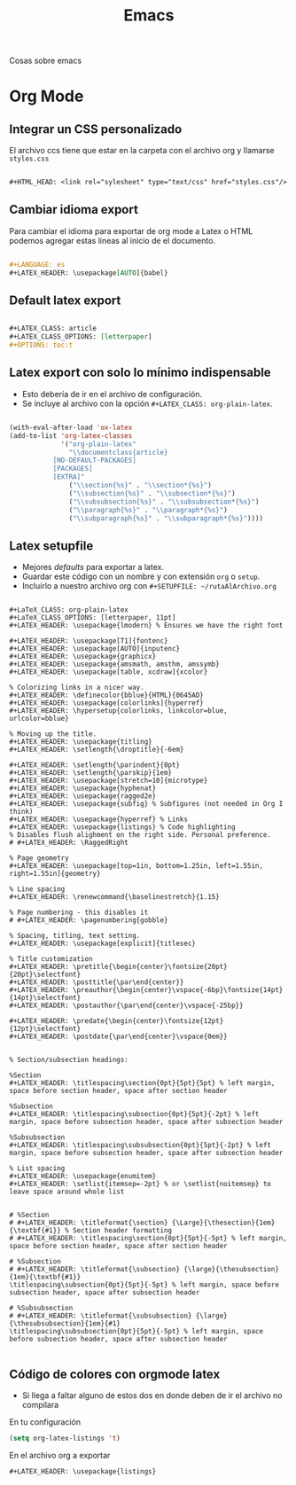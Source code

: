 #+title: Emacs

Cosas sobre emacs

* Org Mode
** Integrar un CSS personalizado
El archivo ccs tiene que estar en la carpeta con el archivo org y llamarse =styles.css=

#+begin_src org

,#+HTML_HEAD: <link rel="sylesheet" type="text/css" href="styles.css"/>

#+end_src

** Cambiar idioma export
Para cambiar el idioma para exportar de org mode a Latex o HTML podemos agregar estas lineas
al inicio de el documento.

#+begin_src org

,#+LANGUAGE: es
,#+LATEX_HEADER: \usepackage[AUTO]{babel}

#+end_src

** Default latex export

#+begin_src org

,#+LATEX_CLASS: article
,#+LATEX_CLASS_OPTIONS: [letterpaper]
,#+OPTIONS: toc:t

#+end_src

** Latex export con solo lo mínimo indispensable
- Esto debería de ir en el archivo de configuración.
- Se incluye al archivo con la opción =#+LATEX_CLASS: org-plain-latex=.

#+begin_src emacs-lisp

(with-eval-after-load 'ox-latex
(add-to-list 'org-latex-classes
             '("org-plain-latex"
               "\\documentclass{article}
           [NO-DEFAULT-PACKAGES]
           [PACKAGES]
           [EXTRA]"
               ("\\section{%s}" . "\\section*{%s}")
               ("\\subsection{%s}" . "\\subsection*{%s}")
               ("\\subsubsection{%s}" . "\\subsubsection*{%s}")
               ("\\paragraph{%s}" . "\\paragraph*{%s}")
               ("\\subparagraph{%s}" . "\\subparagraph*{%s}"))))

#+end_src

** Latex setupfile
- Mejores /defaults/ para exportar a latex.
- Guardar este código con un nombre y con extensión =org= o =setup=.
- Incluirlo a nuestro archivo org con =#+SETUPFILE: ~/rutaAlArchivo.org=

#+begin_example

#+LaTeX_CLASS: org-plain-latex
#+LaTeX_CLASS_OPTIONS: [letterpaper, 11pt]
#+LATEX_HEADER: \usepackage{lmodern} % Ensures we have the right font

#+LATEX_HEADER: \usepackage[T1]{fontenc}
#+LATEX_HEADER: \usepackage[AUTO]{inputenc}
#+LATEX_HEADER: \usepackage{graphicx}
#+LATEX_HEADER: \usepackage{amsmath, amsthm, amssymb}
#+LATEX_HEADER: \usepackage[table, xcdraw]{xcolor}

% Colorizing links in a nicer way.
#+LATEX_HEADER: \definecolor{bblue}{HTML}{0645AD}
#+LATEX_HEADER: \usepackage[colorlinks]{hyperref}
#+LATEX_HEADER: \hypersetup{colorlinks, linkcolor=blue, urlcolor=bblue}

% Moving up the title.
#+LATEX_HEADER: \usepackage{titling}
#+LATEX_HEADER: \setlength{\droptitle}{-6em}

#+LATEX_HEADER: \setlength{\parindent}{0pt}
#+LATEX_HEADER: \setlength{\parskip}{1em}
#+LATEX_HEADER: \usepackage[stretch=10]{microtype}
#+LATEX_HEADER: \usepackage{hyphenat}
#+LATEX_HEADER: \usepackage{ragged2e}
#+LATEX_HEADER: \usepackage{subfig} % Subfigures (not needed in Org I think)
#+LATEX_HEADER: \usepackage{hyperref} % Links
#+LATEX_HEADER: \usepackage{listings} % Code highlighting
% Disables flush alighment on the right side. Personal preference.
# #+LATEX_HEADER: \RaggedRight

% Page geometry
#+LATEX_HEADER: \usepackage[top=1in, bottom=1.25in, left=1.55in, right=1.55in]{geometry}

% Line spacing
#+LATEX_HEADER: \renewcommand{\baselinestretch}{1.15}

% Page numbering - this disables it
# #+LATEX_HEADER: \pagenumbering{gobble}

% Spacing, titling, text setting.
#+LATEX_HEADER: \usepackage[explicit]{titlesec}

% Title customization
#+LATEX_HEADER: \pretitle{\begin{center}\fontsize{20pt}{20pt}\selectfont}
#+LATEX_HEADER: \posttitle{\par\end{center}}
#+LATEX_HEADER: \preauthor{\begin{center}\vspace{-6bp}\fontsize{14pt}{14pt}\selectfont}
#+LATEX_HEADER: \postauthor{\par\end{center}\vspace{-25bp}}

#+LATEX_HEADER: \predate{\begin{center}\fontsize{12pt}{12pt}\selectfont}
#+LATEX_HEADER: \postdate{\par\end{center}\vspace{0em}}


% Section/subsection headings:

%Section
#+LATEX_HEADER: \titlespacing\section{0pt}{5pt}{5pt} % left margin, space before section header, space after section header

%Subsection
#+LATEX_HEADER: \titlespacing\subsection{0pt}{5pt}{-2pt} % left margin, space before subsection header, space after subsection header

%Subsubsection
#+LATEX_HEADER: \titlespacing\subsubsection{0pt}{5pt}{-2pt} % left margin, space before subsection header, space after subsection header

% List spacing
#+LATEX_HEADER: \usepackage{enumitem}
#+LATEX_HEADER: \setlist{itemsep=-2pt} % or \setlist{noitemsep} to leave space around whole list


# %Section
# #+LATEX_HEADER: \titleformat{\section} {\Large}{\thesection}{1em}{\textbf{#1}} % Section header formatting
# #+LATEX_HEADER: \titlespacing\section{0pt}{5pt}{-5pt} % left margin, space before section header, space after section header

# %Subsection
# #+LATEX_HEADER: \titleformat{\subsection} {\large}{\thesubsection}{1em}{\textbf{#1}}
\titlespacing\subsection{0pt}{5pt}{-5pt} % left margin, space before subsection header, space after subsection header

# %Subsubsection
# #+LATEX_HEADER: \titleformat{\subsubsection} {\large}{\thesubsubsection}{1em}{#1}
\titlespacing\subsubsection{0pt}{5pt}{-5pt} % left margin, space before subsection header, space after subsection header

#+end_example
** Código de colores con orgmode latex
- Si llega a faltar alguno de estos dos en donde deben de ir el archivo no compilara

#+caption: En tu configuración
#+begin_src emacs-lisp
(setq org-latex-listings 't)
#+end_src

#+caption: En el archivo org a exportar
#+begin_src org
,#+LATEX_HEADER: \usepackage{listings}
#+end_src
